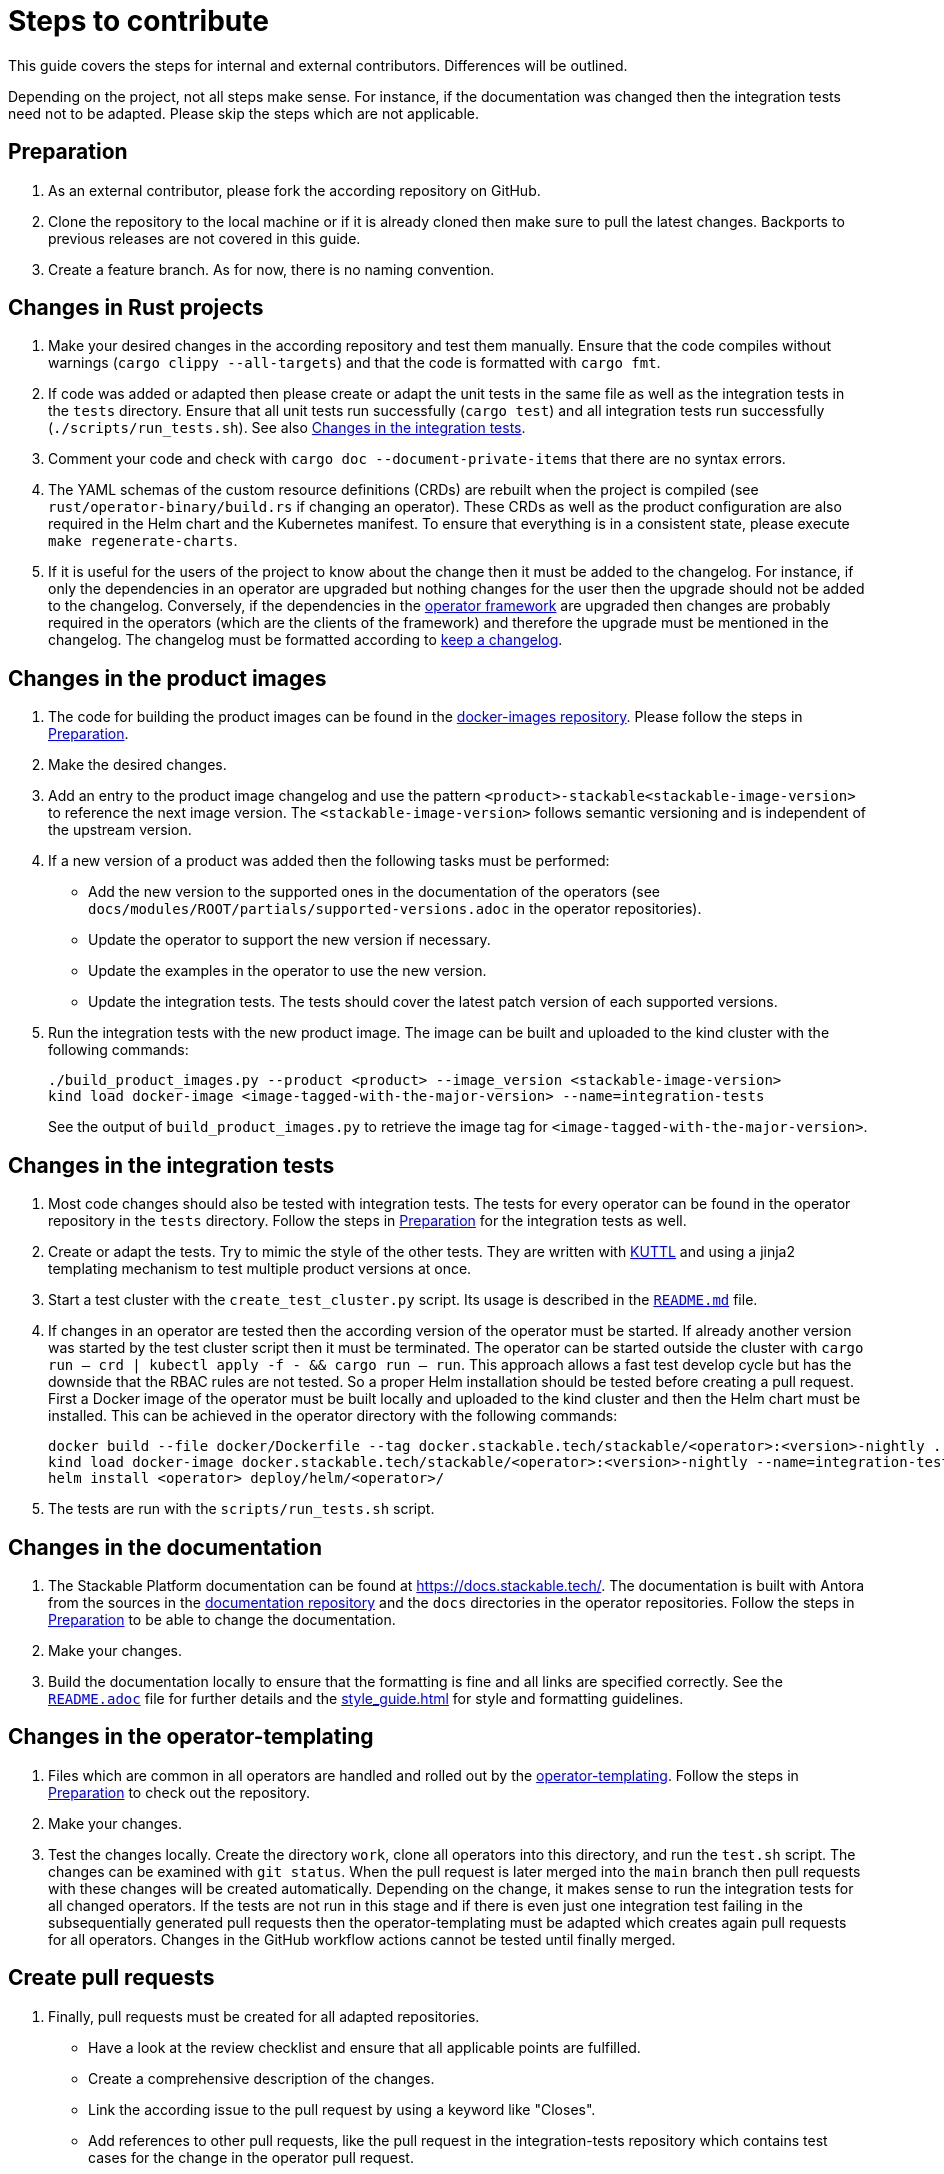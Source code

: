 = Steps to contribute

This guide covers the steps for internal and external contributors. Differences will be outlined.

Depending on the project, not all steps make sense. For instance, if the documentation was changed then the integration tests need not to be adapted. Please skip the steps which are not applicable.

== Preparation

1. As an external contributor, please fork the according repository on GitHub.
2. Clone the repository to the local machine or if it is already cloned then make sure to pull the latest changes. Backports to previous releases are not covered in this guide.
3. Create a feature branch. As for now, there is no naming convention.

== Changes in Rust projects

1. Make your desired changes in the according repository and test them manually. Ensure that the code compiles without warnings (`cargo clippy --all-targets`) and that the code is formatted with `cargo fmt`.
2. If code was added or adapted then please create or adapt the unit tests in the same file as well as the integration tests in the `tests` directory. Ensure that all unit tests run successfully (`cargo test`) and all integration tests run successfully (`./scripts/run_tests.sh`). See also <<_changes_in_the_integration_tests>>.
3. Comment your code and check with `cargo doc --document-private-items` that there are no syntax errors.
4. The YAML schemas of the custom resource definitions (CRDs) are rebuilt when the project is compiled (see `rust/operator-binary/build.rs` if changing an operator). These CRDs as well as the product configuration are also required in the Helm chart and the Kubernetes manifest. To ensure that everything is in a consistent state, please execute `make regenerate-charts`.
5. If it is useful for the users of the project to know about the change then it must be added to the changelog. For instance, if only the dependencies in an operator are upgraded but nothing changes for the user then the upgrade should not be added to the changelog. Conversely, if the dependencies in the https://github.com/stackabletech/operator-rs[operator framework] are upgraded then changes are probably required in the operators (which are the clients of the framework) and therefore the upgrade must be mentioned in the changelog. The changelog must be formatted according to https://keepachangelog.com/en/1.1.0/[keep a changelog].

== Changes in the product images

1. The code for building the product images can be found in the https://github.com/stackabletech/docker-images[docker-images repository]. Please follow the steps in <<Preparation>>.
2. Make the desired changes.
3. Add an entry to the product image changelog and use the pattern `<product>-stackable<stackable-image-version>` to reference the next image version. The `<stackable-image-version>` follows semantic versioning and is independent of the upstream version.
4. If a new version of a product was added then the following tasks must be performed:
    * Add the new version to the supported ones in the documentation of the operators (see `docs/modules/ROOT/partials/supported-versions.adoc` in the operator repositories).
    * Update the operator to support the new version if necessary.
    * Update the examples in the operator to use the new version.
    * Update the integration tests. The tests should cover the latest patch version of each supported versions.
5. Run the integration tests with the new product image. The image can be built and uploaded to the kind cluster with the following commands:
+
[source,bash]
----
./build_product_images.py --product <product> --image_version <stackable-image-version>
kind load docker-image <image-tagged-with-the-major-version> --name=integration-tests
----
+
See the output of `build_product_images.py` to retrieve the image tag for `<image-tagged-with-the-major-version>`.

== Changes in the integration tests

1. Most code changes should also be tested with integration tests. The tests for every operator can be found in the operator repository in the `tests` directory. Follow the steps in <<Preparation>> for the integration tests as well.
2. Create or adapt the tests. Try to mimic the style of the other tests. They are written with https://kuttl.dev/[KUTTL] and using a jinja2 templating mechanism to test multiple product versions at once.
3. Start a test cluster with the `create_test_cluster.py` script. Its usage is described in the https://github.com/stackabletech/integration-tests/blob/main/README.md[`README.md`] file.
4. If changes in an operator are tested then the according version of the operator must be started. If already another version was started by the test cluster script then it must be terminated. The operator can be started outside the cluster with `cargo run -- crd | kubectl apply -f - && cargo run -- run`. This approach allows a fast test develop cycle but has the downside that the RBAC rules are not tested. So a proper Helm installation should be tested before creating a pull request. First a Docker image of the operator must be built locally and uploaded to the kind cluster and then the Helm chart must be installed. This can be achieved in the operator directory with the following commands:
+
[source,bash]
----
docker build --file docker/Dockerfile --tag docker.stackable.tech/stackable/<operator>:<version>-nightly .
kind load docker-image docker.stackable.tech/stackable/<operator>:<version>-nightly --name=integration-tests
helm install <operator> deploy/helm/<operator>/
----

5. The tests are run with the `scripts/run_tests.sh` script.

== Changes in the documentation

1. The Stackable Platform documentation can be found at https://docs.stackable.tech/. The documentation is built with Antora from the sources in the  https://github.com/stackabletech/documentation[documentation repository] and the `docs` directories in the operator repositories. Follow the steps in <<Preparation>> to be able to change the documentation.
2. Make your changes.
3. Build the documentation locally to ensure that the formatting is fine and all links are specified correctly. See the https://github.com/stackabletech/documentation/blob/main/README.adoc[`README.adoc`] file for further details and the xref:style_guide.adoc[] for style and formatting guidelines.

== Changes in the operator-templating

1. Files which are common in all operators are handled and rolled out by the https://github.com/stackabletech/operator-templating[operator-templating]. Follow the steps in <<Preparation>> to check out the repository.
2. Make your changes.
3. Test the changes locally. Create the directory `work`, clone all operators into this directory, and run the `test.sh` script. The changes can be examined with `git status`. When the pull request is later merged into the `main` branch then pull requests with these changes will be created automatically. Depending on the change, it makes sense to run the integration tests for all changed operators. If the tests are not run in this stage and if there is even just one integration test failing in the subsequentially generated pull requests then the operator-templating must be adapted which creates again pull requests for all operators. Changes in the GitHub workflow actions cannot be tested until finally merged.

== Create pull requests

1. Finally, pull requests must be created for all adapted repositories.
    * Have a look at the review checklist and ensure that all applicable points are fulfilled.
    * Create a comprehensive description of the changes.
    * Link the according issue to the pull request by using a keyword like "Closes".
    * Add references to other pull requests, like the pull request in the integration-tests repository which contains test cases for the change in the operator pull request.
    * Select a reviewer. Usually "stackabletech/developers" is a good choice.
    * If you are an internal contributor then assign yourself to the issue.
2. All pull requests must pass a quality gate before they can be merged. This gate consists of required and not strictly required checks which are performed by automated GitHub checks, as well as the mentioned checklist which is checked manually in the review. The number of checks seems to be overwhelming but in practice they can be quite easily fulfilled if following this guide. A properly set-up development environment (see xref:index.adoc#_development_environment[Development Environment]) makes it even easier because the most critical steps are performed automatically like showing Clippy warnings while developing and formatting the code. Have a look at the status of the checks after they are processed and fix them. The `reviewdog` checks are not mandatory and can be ignored if the according change was intentionally. For instance, if a Kubernetes secret was added to the examples of an operator then the `detect-secrets` steps could fail which is okay in this case.
3. After the pull request is approved, it can be merged. Internal contributors merge them on their own. Pull request from external contributors are merged by the approver.
